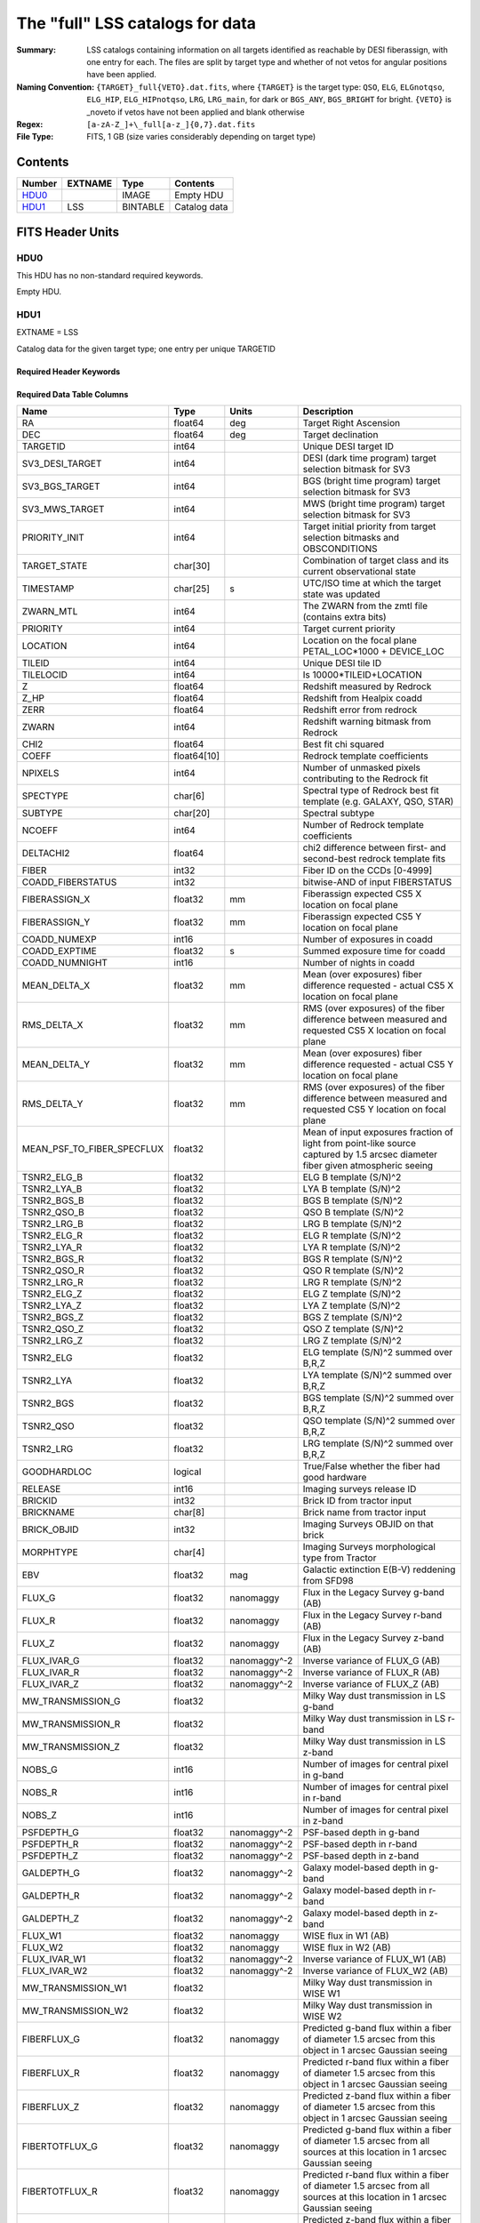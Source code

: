 ================================
The "full" LSS catalogs for data
================================

:Summary: LSS catalogs containing information on all targets identified as reachable by DESI fiberassign, with one entry for each. The files are split by target type and whether of not vetos for angular positions have been applied.
:Naming Convention: ``{TARGET}_full{VETO}.dat.fits``, where ``{TARGET}`` is the target type: ``QSO``, ``ELG``, ``ELGnotqso``, ``ELG_HIP``, ``ELG_HIPnotqso``, ``LRG``, ``LRG_main``,
                    for dark or ``BGS_ANY``, ``BGS_BRIGHT`` for bright. ``{VETO}`` is _noveto if vetos have not been applied and blank otherwise
:Regex: ``[a-zA-Z_]+\_full[a-z_]{0,7}.dat.fits``
:File Type: FITS, 1 GB  (size varies considerably depending on target type)


Contents
========

====== ======= ======== ===================
Number EXTNAME Type     Contents
====== ======= ======== ===================
HDU0_          IMAGE    Empty HDU
HDU1_  LSS     BINTABLE Catalog data
====== ======= ======== ===================


FITS Header Units
=================

HDU0
----

This HDU has no non-standard required keywords.

Empty HDU.

HDU1
----

EXTNAME = LSS

Catalog data for the given target type; one entry per unique TARGETID

Required Header Keywords
~~~~~~~~~~~~~~~~~~~~~~~~

.. collapse:: Required Header Keywords Table

    .. rst-class:: keywords

    ====== ============= ==== =======================
    KEY    Example Value Type Comment
    ====== ============= ==== =======================
    NAXIS1 712           int  width of table in bytes
    NAXIS2 1781907       int  number of rows in table
    DESIDR edr           str  DESI Data Release
    ====== ============= ==== =======================

Required Data Table Columns
~~~~~~~~~~~~~~~~~~~~~~~~~~~

.. rst-class:: columns

========================== =========== ============ =====================================================================================================================================
Name                       Type        Units        Description
========================== =========== ============ =====================================================================================================================================
RA                         float64     deg          Target Right Ascension
DEC                        float64     deg          Target declination
TARGETID                   int64                    Unique DESI target ID
SV3_DESI_TARGET            int64                    DESI (dark time program) target selection bitmask for SV3
SV3_BGS_TARGET             int64                    BGS (bright time program) target selection bitmask for SV3
SV3_MWS_TARGET             int64                    MWS (bright time program) target selection bitmask for SV3
PRIORITY_INIT              int64                    Target initial priority from target selection bitmasks and OBSCONDITIONS
TARGET_STATE               char[30]                 Combination of target class and its current observational state
TIMESTAMP                  char[25]    s            UTC/ISO time at which the target state was updated
ZWARN_MTL                  int64                    The ZWARN from the zmtl file (contains extra bits)
PRIORITY                   int64                    Target current priority
LOCATION                   int64                    Location on the focal plane PETAL_LOC*1000 + DEVICE_LOC
TILEID                     int64                    Unique DESI tile ID
TILELOCID                  int64                    Is 10000*TILEID+LOCATION
Z                          float64                  Redshift measured by Redrock
Z_HP                       float64                  Redshift from Healpix coadd
ZERR                       float64                  Redshift error from redrock
ZWARN                      int64                    Redshift warning bitmask from Redrock
CHI2                       float64                  Best fit chi squared
COEFF                      float64[10]              Redrock template coefficients
NPIXELS                    int64                    Number of unmasked pixels contributing to the Redrock fit
SPECTYPE                   char[6]                  Spectral type of Redrock best fit template (e.g. GALAXY, QSO, STAR)
SUBTYPE                    char[20]                 Spectral subtype
NCOEFF                     int64                    Number of Redrock template coefficients
DELTACHI2                  float64                  chi2 difference between first- and second-best redrock template fits
FIBER                      int32                    Fiber ID on the CCDs [0-4999]
COADD_FIBERSTATUS          int32                    bitwise-AND of input FIBERSTATUS
FIBERASSIGN_X              float32     mm           Fiberassign expected CS5 X location on focal plane
FIBERASSIGN_Y              float32     mm           Fiberassign expected CS5 Y location on focal plane
COADD_NUMEXP               int16                    Number of exposures in coadd
COADD_EXPTIME              float32     s            Summed exposure time for coadd
COADD_NUMNIGHT             int16                    Number of nights in coadd
MEAN_DELTA_X               float32     mm           Mean (over exposures) fiber difference requested - actual CS5 X location on focal plane
RMS_DELTA_X                float32     mm           RMS (over exposures) of the fiber difference between measured and requested CS5 X location on focal plane
MEAN_DELTA_Y               float32     mm           Mean (over exposures) fiber difference requested - actual CS5 Y location on focal plane
RMS_DELTA_Y                float32     mm           RMS (over exposures) of the fiber difference between measured and requested CS5 Y location on focal plane
MEAN_PSF_TO_FIBER_SPECFLUX float32                  Mean of input exposures fraction of light from point-like source captured by 1.5 arcsec diameter fiber given atmospheric seeing
TSNR2_ELG_B                float32                  ELG B template (S/N)^2
TSNR2_LYA_B                float32                  LYA B template (S/N)^2
TSNR2_BGS_B                float32                  BGS B template (S/N)^2
TSNR2_QSO_B                float32                  QSO B template (S/N)^2
TSNR2_LRG_B                float32                  LRG B template (S/N)^2
TSNR2_ELG_R                float32                  ELG R template (S/N)^2
TSNR2_LYA_R                float32                  LYA R template (S/N)^2
TSNR2_BGS_R                float32                  BGS R template (S/N)^2
TSNR2_QSO_R                float32                  QSO R template (S/N)^2
TSNR2_LRG_R                float32                  LRG R template (S/N)^2
TSNR2_ELG_Z                float32                  ELG Z template (S/N)^2
TSNR2_LYA_Z                float32                  LYA Z template (S/N)^2
TSNR2_BGS_Z                float32                  BGS Z template (S/N)^2
TSNR2_QSO_Z                float32                  QSO Z template (S/N)^2
TSNR2_LRG_Z                float32                  LRG Z template (S/N)^2
TSNR2_ELG                  float32                  ELG template (S/N)^2 summed over B,R,Z
TSNR2_LYA                  float32                  LYA template (S/N)^2 summed over B,R,Z
TSNR2_BGS                  float32                  BGS template (S/N)^2 summed over B,R,Z
TSNR2_QSO                  float32                  QSO template (S/N)^2 summed over B,R,Z
TSNR2_LRG                  float32                  LRG template (S/N)^2 summed over B,R,Z
GOODHARDLOC                logical                  True/False whether the fiber had good hardware
RELEASE                    int16                    Imaging surveys release ID
BRICKID                    int32                    Brick ID from tractor input
BRICKNAME                  char[8]                  Brick name from tractor input
BRICK_OBJID                int32                    Imaging Surveys OBJID on that brick
MORPHTYPE                  char[4]                  Imaging Surveys morphological type from Tractor
EBV                        float32     mag          Galactic extinction E(B-V) reddening from SFD98
FLUX_G                     float32     nanomaggy    Flux in the Legacy Survey g-band (AB)
FLUX_R                     float32     nanomaggy    Flux in the Legacy Survey r-band (AB)
FLUX_Z                     float32     nanomaggy    Flux in the Legacy Survey z-band (AB)
FLUX_IVAR_G                float32     nanomaggy^-2 Inverse variance of FLUX_G (AB)
FLUX_IVAR_R                float32     nanomaggy^-2 Inverse variance of FLUX_R (AB)
FLUX_IVAR_Z                float32     nanomaggy^-2 Inverse variance of FLUX_Z (AB)
MW_TRANSMISSION_G          float32                  Milky Way dust transmission in LS g-band
MW_TRANSMISSION_R          float32                  Milky Way dust transmission in LS r-band
MW_TRANSMISSION_Z          float32                  Milky Way dust transmission in LS z-band
NOBS_G                     int16                    Number of images for central pixel in g-band
NOBS_R                     int16                    Number of images for central pixel in r-band
NOBS_Z                     int16                    Number of images for central pixel in z-band
PSFDEPTH_G                 float32     nanomaggy^-2 PSF-based depth in g-band
PSFDEPTH_R                 float32     nanomaggy^-2 PSF-based depth in r-band
PSFDEPTH_Z                 float32     nanomaggy^-2 PSF-based depth in z-band
GALDEPTH_G                 float32     nanomaggy^-2 Galaxy model-based depth in g-band
GALDEPTH_R                 float32     nanomaggy^-2 Galaxy model-based depth in r-band
GALDEPTH_Z                 float32     nanomaggy^-2 Galaxy model-based depth in z-band
FLUX_W1                    float32     nanomaggy    WISE flux in W1 (AB)
FLUX_W2                    float32     nanomaggy    WISE flux in W2 (AB)
FLUX_IVAR_W1               float32     nanomaggy^-2 Inverse variance of FLUX_W1 (AB)
FLUX_IVAR_W2               float32     nanomaggy^-2 Inverse variance of FLUX_W2 (AB)
MW_TRANSMISSION_W1         float32                  Milky Way dust transmission in WISE W1
MW_TRANSMISSION_W2         float32                  Milky Way dust transmission in WISE W2
FIBERFLUX_G                float32     nanomaggy    Predicted g-band flux within a fiber of diameter 1.5 arcsec from this object in 1 arcsec Gaussian seeing
FIBERFLUX_R                float32     nanomaggy    Predicted r-band flux within a fiber of diameter 1.5 arcsec from this object in 1 arcsec Gaussian seeing
FIBERFLUX_Z                float32     nanomaggy    Predicted z-band flux within a fiber of diameter 1.5 arcsec from this object in 1 arcsec Gaussian seeing
FIBERTOTFLUX_G             float32     nanomaggy    Predicted g-band flux within a fiber of diameter 1.5 arcsec from all sources at this location in 1 arcsec Gaussian seeing
FIBERTOTFLUX_R             float32     nanomaggy    Predicted r-band flux within a fiber of diameter 1.5 arcsec from all sources at this location in 1 arcsec Gaussian seeing
FIBERTOTFLUX_Z             float32     nanomaggy    Predicted z-band flux within a fiber of diameter 1.5 arcsec from all sources at this location in 1 arcsec Gaussian seeing
WISEMASK_W1                binary                   Bitwise mask for WISE W1 data
WISEMASK_W2                binary                   Bitwise mask for WISE W2 data
MASKBITS                   int16                    Bitwise mask from the imaging indicating potential issue or blending
SHAPE_R                    float32     arcsec       Half-light radius of galaxy model (&gt;0)
PHOTSYS                    char[1]                  'N' for the MzLS/BASS photometric system, 'S' for DECaLS
NTILE                      int64                    Number of tiles target was available on
TILES                      char[51]                 TILEIDs of those tile, in string form separated by '-'
TILELOCIDS                 char[151]                TILELOCIDs that the target was available for, separated by '-'
LOCATION_ASSIGNED          logical                  True/False for assigned/unassigned for the target in question
TILELOCID_ASSIGNED         int64                    0/1 for unassigned/assigned for TILELOCID in question (it could have been assigned to a different target)
GOODTSNR                   logical                  True/False whether the TSNR_&lt;class&gt; value used was above the minimum threshold for the given target class
COMP_TILE                  float64                  Assignment completeness for all targets of this type with the same value for TILES
ROSETTE_NUMBER             int32                    Rosette number ID [0-19]
ROSETTE_R                  float64     deg          Radius from the center of the rosette to the target
FRACZ_TILELOCID            float64                  The fraction of targets of this type at this TILELOCID that received an observation (after forcing each target to a unique TILELOCID)
BITWEIGHTS                 int64[2]                 A size of two 64 bit masks that encodes which of the alternative assignment histories that the target was assigned in
PROB_OBS                   float64                  The number alternative assignment histories that the target was assigned in divided by 128
LRG_MASK [1]_              binary                   Imaging mask bits relevant to LRG targets
OII_FLUX [1]_              float32                  Fitted flux for the [OII] doublet
OII_FLUX_IVAR [1]_         float32                  Inverse variance of the fitted flux for the [OII] doublet
O2C [1]_                   float64                  The criteria for assessing strength of OII emission for ELG observations
Z_RR [1]_                  float64                  Redshift collected from redrock file
========================== =========== ============ =====================================================================================================================================

.. [1] Optional. LRG_MASK only available for LRG samples. OII_FLUX, OII_FLUX_IVAR and O2C only present in ELG samples. Z_RR only present in QSO samples

